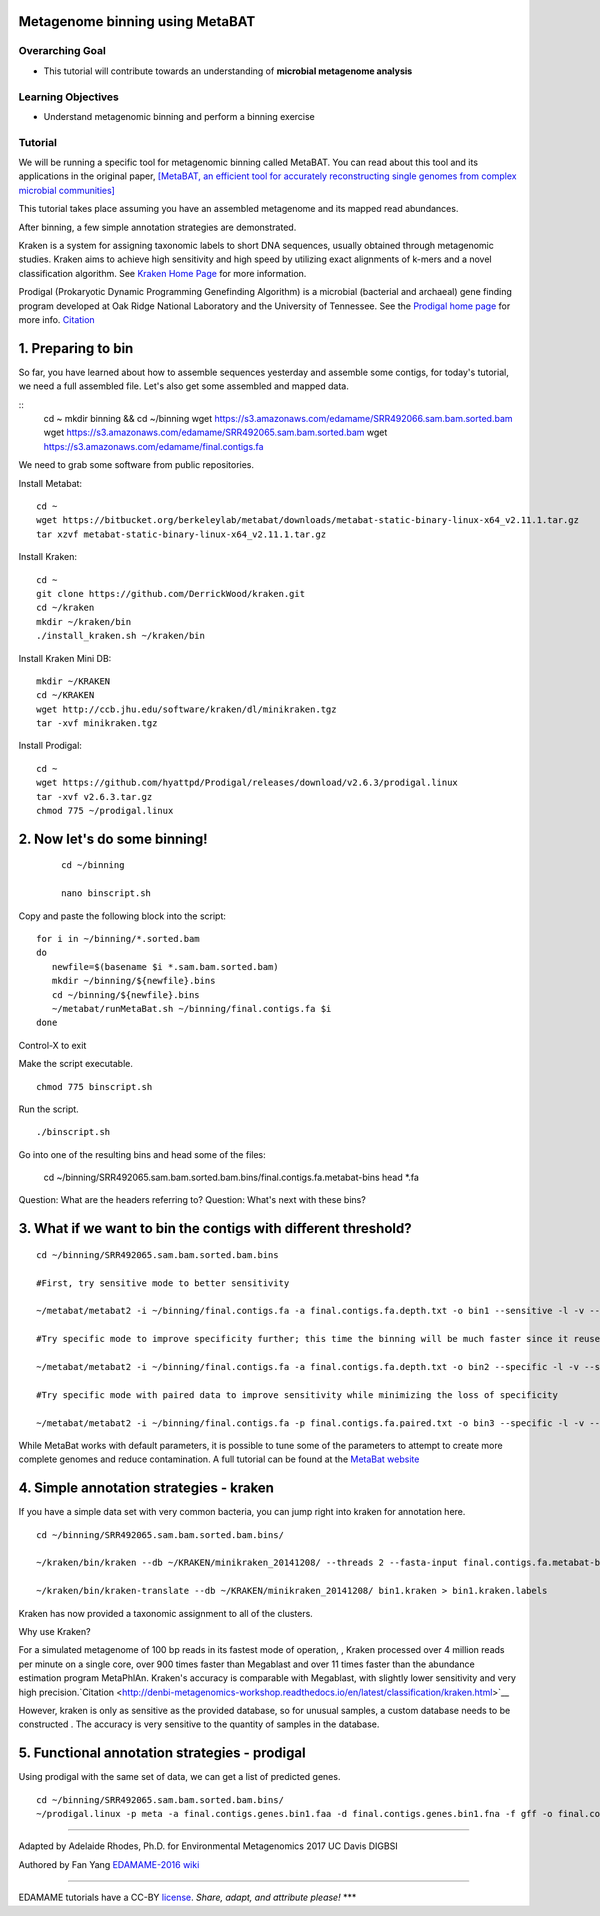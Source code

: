 Metagenome binning using MetaBAT
================================


Overarching Goal
----------------

-  This tutorial will contribute towards an understanding of **microbial
   metagenome analysis**

Learning Objectives
-------------------

-  Understand metagenomic binning and perform a binning exercise

Tutorial
--------

We will be running a specific tool for metagenomic binning called
MetaBAT. You can read about this tool and its applications in the
original paper, `[MetaBAT, an efficient tool for accurately
reconstructing single genomes from complex microbial communities]
<https://peerj.com/articles/1165/>`__

This tutorial takes place assuming you have an assembled metagenome and
its mapped read abundances.

After binning, a few simple annotation strategies are demonstrated.

Kraken is a system for assigning taxonomic labels to short DNA sequences, usually obtained through metagenomic studies. Kraken aims to achieve high sensitivity and high speed by utilizing exact alignments of k-mers and a novel classification algorithm.  See `Kraken Home Page <https://ccb.jhu.edu/software/kraken/>`__ for more information.

Prodigal (Prokaryotic Dynamic Programming Genefinding Algorithm) is a microbial (bacterial and archaeal) gene finding program developed at Oak Ridge National Laboratory and the University of Tennessee. See the `Prodigal home page <http://prodigal.ornl.gov>`__ for more info.
`Citation <http://denbi-metagenomics-workshop.readthedocs.io/en/latest/geneprediction/index.html>`__



1.  Preparing to bin
===============================================


So far, you have learned about how to assemble sequences yesterday and assemble some contigs, for today's tutorial, we need a full assembled file. Let's also get some assembled and mapped data.

::
	cd ~    
	mkdir binning && cd ~/binning    
	wget https://s3.amazonaws.com/edamame/SRR492066.sam.bam.sorted.bam    
	wget https://s3.amazonaws.com/edamame/SRR492065.sam.bam.sorted.bam    
	wget https://s3.amazonaws.com/edamame/final.contigs.fa
	
 
We need to grab some software from public repositories.
 
Install Metabat::
 
 	cd ~
 	wget https://bitbucket.org/berkeleylab/metabat/downloads/metabat-static-binary-linux-x64_v2.11.1.tar.gz
	tar xzvf metabat-static-binary-linux-x64_v2.11.1.tar.gz
	
Install Kraken::

	cd ~
	git clone https://github.com/DerrickWood/kraken.git
	cd ~/kraken
	mkdir ~/kraken/bin
	./install_kraken.sh ~/kraken/bin

Install Kraken Mini DB::

	mkdir ~/KRAKEN
	cd ~/KRAKEN
	wget http://ccb.jhu.edu/software/kraken/dl/minikraken.tgz
	tar -xvf minikraken.tgz

Install Prodigal::

	cd ~
	wget https://github.com/hyattpd/Prodigal/releases/download/v2.6.3/prodigal.linux
	tar -xvf v2.6.3.tar.gz
	chmod 775 ~/prodigal.linux
	


2. Now let's do some binning!
===============================================

   ::

       cd ~/binning

       nano binscript.sh

Copy and paste the following block into the script::

	for i in ~/binning/*.sorted.bam
        do
           newfile=$(basename $i *.sam.bam.sorted.bam)
           mkdir ~/binning/${newfile}.bins
           cd ~/binning/${newfile}.bins
           ~/metabat/runMetaBat.sh ~/binning/final.contigs.fa $i
        done

Control-X to exit

Make the script executable.

::

	chmod 775 binscript.sh 

Run the script.

::

	./binscript.sh

Go into one of the resulting bins and head some of the files:

	cd ~/binning/SRR492065.sam.bam.sorted.bam.bins/final.contigs.fa.metabat-bins
	head *.fa

Question:  What are the headers referring to?
Question:  What's next with these bins?


3. What if we want to bin the contigs with different threshold?
================================================================

::

       cd ~/binning/SRR492065.sam.bam.sorted.bam.bins
       
       #First, try sensitive mode to better sensitivity
       
       ~/metabat/metabat2 -i ~/binning/final.contigs.fa -a final.contigs.fa.depth.txt -o bin1 --sensitive -l -v --saveTNF saved.tnf --saveDistance saved.gprob

       #Try specific mode to improve specificity further; this time the binning will be much faster since it reuses saved calculations
       
       ~/metabat/metabat2 -i ~/binning/final.contigs.fa -a final.contigs.fa.depth.txt -o bin2 --specific -l -v --saveTNF saved.tnf --saveDistance saved.gprob

       #Try specific mode with paired data to improve sensitivity while minimizing the loss of specificity
       
       ~/metabat/metabat2 -i ~/binning/final.contigs.fa -p final.contigs.fa.paired.txt -o bin3 --specific -l -v --saveTNF saved.tnf --saveDistance saved.gprob


While MetaBat works with default parameters, it is possible to tune some of the parameters to attempt to create more complete genomes and reduce contamination.  A full tutorial can be found at the `MetaBat website <https://bitbucket.org/berkeleylab/metabat/wiki/Best%20Binning%20Practices>`__



4.  Simple annotation strategies - kraken
===============================================

If you have a simple data set with very common bacteria, you can jump right into kraken for annotation here.

::

	cd ~/binning/SRR492065.sam.bam.sorted.bam.bins/

	~/kraken/bin/kraken --db ~/KRAKEN/minikraken_20141208/ --threads 2 --fasta-input final.contigs.fa.metabat-bins/bin.1.fa --output bin1.kraken	
	
	~/kraken/bin/kraken-translate --db ~/KRAKEN/minikraken_20141208/ bin1.kraken > bin1.kraken.labels

Kraken has now provided a taxonomic assignment to all of the clusters.

Why use Kraken?

For a simulated metagenome of 100 bp reads in its fastest mode of operation, , Kraken processed over 4 million reads per minute on a single core, over 900 times faster than Megablast and over 11 times faster than the abundance estimation program MetaPhlAn. Kraken's accuracy is comparable with Megablast, with slightly lower sensitivity and very high precision.`Citation <http://denbi-metagenomics-workshop.readthedocs.io/en/latest/classification/kraken.html>`__

However, kraken is only as sensitive as the provided database, so for unusual samples, a custom database needs to be constructed . The accuracy is very sensitive to the quantity of samples in the database.



5. Functional annotation strategies - prodigal
===============================================

Using prodigal with the same set of data, we can get a list of predicted genes.

::

	cd ~/binning/SRR492065.sam.bam.sorted.bam.bins/
	~/prodigal.linux -p meta -a final.contigs.genes.bin1.faa -d final.contigs.genes.bin1.fna -f gff -o final.contigs.genes.bin1.gff -i final.contigs.fa.metabat-bins/bin.1.fa


--------------

Adapted by Adelaide Rhodes, Ph.D. for Environmental Metagenomics 2017 UC Davis DIGBSI

Authored by Fan Yang  `EDAMAME-2016
wiki <https://github.com/edamame-course/2016-tutorials/wiki>`__

--------------

EDAMAME tutorials have a CC-BY
`license <https://github.com/edamame-course/2015-tutorials/blob/master/LICENSE.md>`__.
*Share, adapt, and attribute please!* \*\*\*
